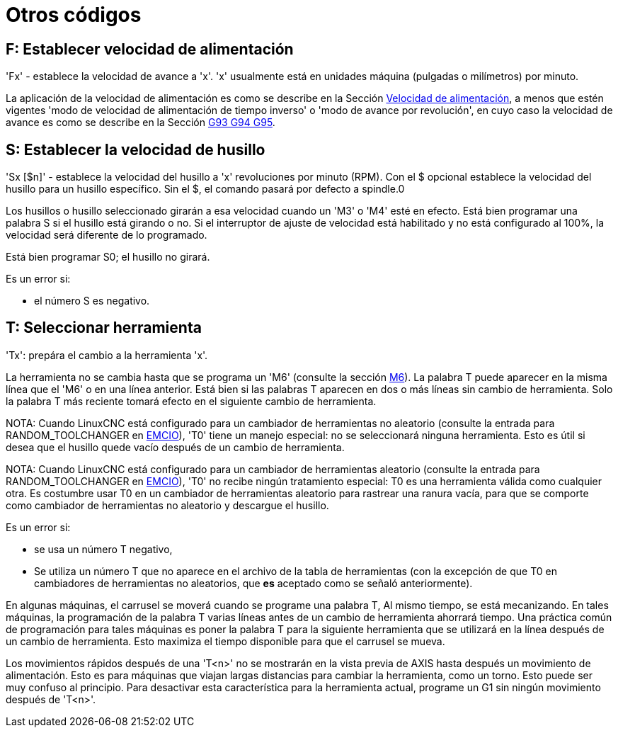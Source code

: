 :lang: es

[[cha:other-codes]](((Otros códigos)))

= Otros códigos

[[sec:set-feed-rate]]
== F: Establecer velocidad de alimentación
(((F: Establecer velocidad de alimentación)))

'Fx' - establece la velocidad de avance a 'x'. 'x' usualmente está en unidades máquina
(pulgadas o milímetros) por minuto.

La aplicación de la velocidad de alimentación es como se describe en la Sección
<<sub:feed-rate, Velocidad de alimentación>>, a menos que estén vigentes 'modo de velocidad de alimentación de tiempo inverso' o 'modo de avance por revolución', en cuyo caso la velocidad de avance
es como se describe en la  Sección <<gcode:g93-g94-g95,G93 G94 G95>>.

[[sec:set-spindle-speed]]
== S: Establecer la velocidad de husillo
(((S: Establecer velocidad del husillo)))

'Sx [$n]' - establece la velocidad del husillo a 'x' revoluciones por minuto (RPM).
Con el $ opcional establece la velocidad del husillo para un husillo específico. Sin el $,
el comando pasará por defecto a spindle.0

Los husillos o husillo seleccionado girarán a esa velocidad cuando un 'M3' o 'M4'
esté en efecto. Está bien programar una palabra S si el husillo está girando o
no. Si el interruptor de ajuste de velocidad está habilitado y no está configurado al 100%, la velocidad
será diferente de lo programado.

Está bien programar S0; el husillo no girará.

Es un error si:

* el número S es negativo.

[[sec:select-tool]]
== T: Seleccionar herramienta
(((T: Seleccionar herramienta)))

'Tx': prepára el cambio a la herramienta 'x'.

La herramienta no se cambia hasta que se programa un 'M6' (consulte la sección
<<mcode:m6,M6>>). La palabra T puede aparecer en la misma línea que el
'M6' o en una línea anterior. Está bien si las palabras T aparecen en dos o más
líneas sin cambio de herramienta. Solo la palabra T más reciente tomará
efecto en el siguiente cambio de herramienta.

NOTA: Cuando LinuxCNC está configurado para un cambiador de herramientas no aleatorio (consulte
la entrada para RANDOM_TOOLCHANGER en <<sec:emcio-section, EMCIO>>),
'T0' tiene un manejo especial: no se seleccionará ninguna herramienta. Esto
es útil si desea que el husillo quede vacío después de un cambio de herramienta.

NOTA: Cuando LinuxCNC está configurado para un cambiador de herramientas aleatorio (consulte
la entrada para RANDOM_TOOLCHANGER en <<sec:emcio-section,EMCIO>>), 'T0' no recibe
ningún tratamiento especial: T0 es una herramienta válida como cualquier otra. Es costumbre
usar T0 en un cambiador de herramientas aleatorio
para rastrear una ranura vacía, para que se comporte como cambiador de herramientas
no aleatorio y descargue el husillo.

Es un error si:

* se usa un número T negativo,
* Se utiliza un número T que no aparece en el archivo de la tabla de herramientas
  (con la excepción de que T0 en cambiadores de herramientas no aleatorios, que *es* aceptado como se señaló anteriormente).

En algunas máquinas, el carrusel se moverá cuando se programe una palabra T,
Al mismo tiempo, se está mecanizando. En tales máquinas, la programación
de la palabra T varias líneas antes de un cambio de herramienta ahorrará tiempo. Una práctica común
de programación para tales máquinas es poner la palabra T para la
siguiente herramienta que se utilizará en la línea después de un cambio de herramienta. Esto maximiza
el tiempo disponible para que el carrusel se mueva.

Los movimientos rápidos después de una 'T<n>' no se mostrarán en la vista previa de AXIS hasta después
un movimiento de alimentación. Esto es para máquinas que viajan largas distancias para cambiar
la herramienta, como un torno. Esto puede ser muy confuso al principio. Para desactivar
esta característica para la herramienta actual, programe un G1 sin ningún
movimiento después de 'T<n>'.

// vim: set syntax = asciidoc:

